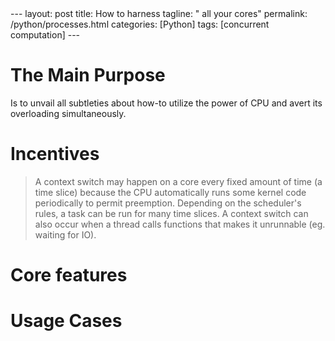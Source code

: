 #+BEGIN_EXPORT html
---
layout: post
title: How to harness
tagline: " all your cores"
permalink: /python/processes.html
categories: [Python]
tags: [concurrent computation]
---
#+END_EXPORT

#+STARTUP: showall
#+OPTIONS: tags:nil num:nil \n:nil @:t ::t |:t ^:{} _:{} *:t
#+TOC: headlines 2
#+PROPERTY:header-args :results output :exports both :eval no-export

* The Main Purpose
  Is to unvail all subtleties about how-to utilize the power of CPU
  and avert its overloading simultaneously.

* Incentives
  #+BEGIN_QUOTE
  A context switch may happen on a core every fixed amount of time (a
  time slice) because the CPU automatically runs some kernel code
  periodically to permit preemption. Depending on the scheduler's
  rules, a task can be run for many time slices. A context switch can
  also occur when a thread calls functions that makes it unrunnable
  (eg. waiting for IO).
  #+END_QUOTE
* Core features

* Usage Cases
